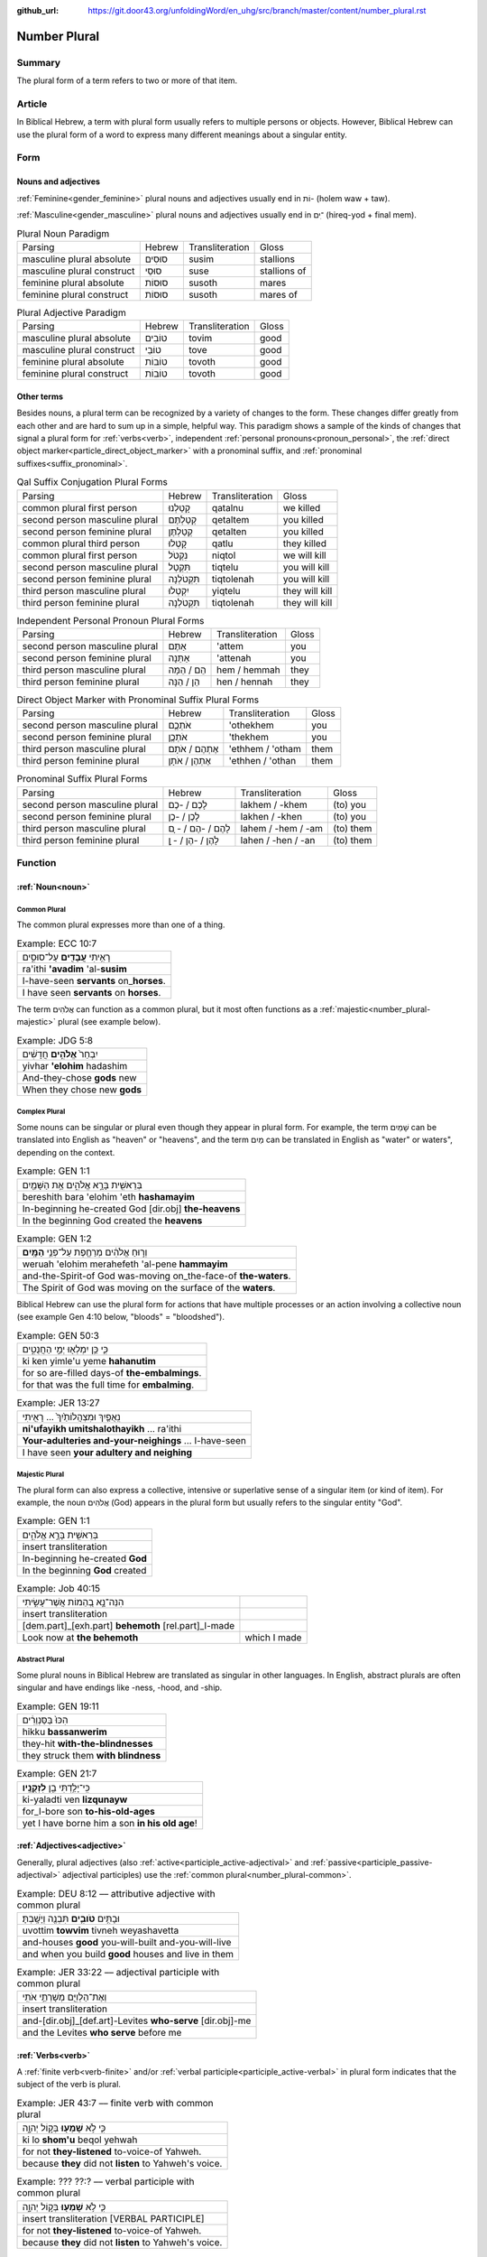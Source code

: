 :github_url: https://git.door43.org/unfoldingWord/en_uhg/src/branch/master/content/number_plural.rst

.. _number_plural:

Number Plural
=============

Summary
-------

The plural form of a term refers to two or more of that item.

Article
-------

In Biblical Hebrew, a term with plural form usually refers to multiple persons or objects.  However, Biblical Hebrew
can use the plural form of a word to express many different meanings about a singular entity.   

Form
----

Nouns and adjectives
~~~~~~~~~~~~~~~~~~~~

:ref:`Feminine<gender_feminine>` plural nouns and adjectives usually end in וֹת- (holem waw + taw).

:ref:`Masculine<gender_masculine>` plural nouns and adjectives usually end in ־ִים (hireq-yod + final mem).

.. csv-table:: Plural Noun Paradigm

  Parsing,Hebrew,Transliteration,Gloss
  masculine plural absolute,סוּסִים,susim,stallions
  masculine plural construct,סוּסֵי,suse,stallions of
  feminine plural absolute,סוּסוֹת,susoth,mares
  feminine plural construct,סוּסוֹת,susoth,mares of

.. csv-table:: Plural Adjective Paradigm

  Parsing,Hebrew,Transliteration,Gloss
  masculine plural absolute,טוֹבִים,tovim,good
  masculine plural construct,טוֹבֵי,tove,good
  feminine plural absolute,טוֹבוֹת,tovoth,good
  feminine plural construct,טוֹבוֹת,tovoth,good

Other terms
~~~~~~~~~~~

Besides nouns, a plural term can be recognized by a variety of changes
to the form. These changes differ greatly from each other and are hard
to sum up in a simple, helpful way. This paradigm shows a sample of the
kinds of changes that signal a plural form for :ref:`verbs<verb>`, independent :ref:`personal pronouns<pronoun_personal>`,
the :ref:`direct object marker<particle_direct_object_marker>` with a pronominal suffix,
and :ref:`pronominal suffixes<suffix_pronominal>`.

.. csv-table:: Qal Suffix Conjugation Plural Forms

  Parsing,Hebrew,Transliteration,Gloss
  common plural first person,קָטַלְנוּ,qatalnu,we killed
  second person masculine plural,קְטַלְתֶּם,qetaltem,you killed
  second person feminine plural,קְטַלְתֶּן,qetalten,you killed
  common plural third person,קָטְלוּ,qatlu,they killed
  common plural first person,נִקְטֹל,niqtol,we will kill
  second person masculine plural,תִּקְטְל,tiqtelu,you will kill
  second person feminine plural,תִּקְטֹלְנָה,tiqtolenah,you will kill
  third person masculine plural,יִקְטְלוּ,yiqtelu,they will kill
  third person feminine plural,תִּקְטֹלְנָה,tiqtolenah,they will kill

.. csv-table:: Independent Personal Pronoun Plural Forms

  Parsing,Hebrew,Transliteration,Gloss
  second person masculine plural,אַתֶּם,'attem,you
  second person feminine plural,אַתֵּנָה,'attenah,you
  third person masculine plural,הֵם / הֵמָּה,hem / hemmah,they
  third person feminine plural,הֵן / הֵנָּה,hen / hennah,they

.. csv-table:: Direct Object Marker with Pronominal Suffix Plural Forms

  Parsing,Hebrew,Transliteration,Gloss
  second person masculine plural,אֹתְכֶֶם,'othekhem,you
  second person feminine plural,אֹתְכֶֶן,'thekhem,you
  third person masculine plural,אֶתְהֶם / אֹתָם,'ethhem / 'otham,them
  third person feminine plural,אֶתְהֶן / אֹתָן,'ethhen / 'othan,them

.. csv-table:: Pronominal Suffix Plural Forms

  Parsing,Hebrew,Transliteration,Gloss
  second person masculine plural,לָכֶם / -כֶם,lakhem / -khem,(to) you
  second person feminine plural,לָכֶן / -כֶן,lakhen / -khen,(to) you
  third person masculine plural,לָהֶם / -הֶם / - ָם,lahem / -hem / -am,(to) them
  third person feminine plural,לָהֶן / -הֶן / - ָן,lahen / -hen / -an,(to) them

Function
--------

:ref:`Noun<noun>`
~~~~~~~~~~~~~~~~~

.. _number_plural-common:

Common Plural
^^^^^^^^^^^^^

The common plural expresses more than one of a thing.

.. csv-table:: Example: ECC 10:7

  רָאִ֥יתִי **עֲבָדִ֖ים** עַל־סוּסִ֑ים
  ra'ithi **'avadim** 'al-**susim**
  I-have-seen **servants** on\_\ **horses**.
  I have seen **servants** on **horses**.

The term אֲלֹהִים can function as a common plural, but it most often functions as a :ref:`majestic<number_plural-majestic>`
plural (see example below).

.. csv-table:: Example: JDG 5:8

  יִבְחַר֙ **אֱלֹהִ֣ים** חֲדָשִׁ֔ים
  yivhar **'elohim** hadashim
  And-they-chose **gods** new
  When they chose new **gods**

.. _number_plural-complex:

Complex Plural
^^^^^^^^^^^^^^

Some nouns can be singular or plural even though they appear in plural form.  For example, the term שָׁמַיִם can be translated into
English as "heaven" or "heavens", and the term מַיִם can be translated in English as "water" or waters", depending on the context.

.. csv-table:: Example: GEN 1:1

  בְּרֵאשִׁ֖ית בָּרָ֣א אֱלֹהִ֑ים אֵ֥ת הַשָּׁמַ֖יִם
  bereshith bara 'elohim 'eth **hashamayim**
  In-beginning he-created God [dir.obj] **the-heavens**
  In the beginning God created the **heavens**

.. csv-table:: Example: GEN 1:2

  וְר֣וּחַ אֱלֹהִ֔ים מְרַחֶ֖פֶת עַל־פְּנֵ֥י **הַמָּֽיִם**\ ׃
  weruah 'elohim merahefeth 'al-pene **hammayim**
  and-the-Spirit-of God was-moving on\_the-face-of **the-waters**.
  The Spirit of God was moving on the surface of the **waters**.

Biblical Hebrew can use the plural form for actions that have multiple processes or an action involving a collective noun
(see example Gen 4:10 below, "bloods" = "bloodshed").

.. csv-table:: Example: GEN 50:3

  כִּ֛י כֵּ֥ן יִמְלְא֖וּ יְמֵ֣י הַחֲנֻטִ֑ים
  ki ken yimle'u yeme **hahanutim**
  for so are-filled days-of **the-embalmings**.
  for that was the full time for **embalming**.

.. csv-table:: Example: JER 13:27

  נִֽאֻפַ֤יִךְ וּמִצְהֲלוֹתַ֙יִךְ֙ ... רָאִ֖יתִי
  **ni'ufayikh umitshalothayikh** ... ra'ithi
  **Your-adulteries and-your-neighings** ... I-have-seen
  I have seen **your adultery and neighing**

.. _number_plural-majestic:

Majestic Plural
^^^^^^^^^^^^^^^

The plural form can also express a collective, intensive or superlative sense of a singular item (or kind of item).
For example, the noun אֲלֹהִים (God) appears in the plural form but usually refers to the singular entity "God".

.. csv-table:: Example: GEN 1:1

  בְּרֵאשִׁ֖ית בָּרָ֣א אֱלֹהִ֑ים
  insert transliteration
  In-beginning he-created **God**
  In the beginning **God** created
  
.. csv-table:: Example: Job 40:15

  הִנֵּה־נָ֣א בְ֭הֵמוֹת אֲשֶׁר־עָשִׂ֣יתִי
  insert transliteration
  [dem.part]\_[exh.part] **behemoth** [rel.part]\_I-made
  Look now at **the behemoth**, which I made

.. _number_plural-abstract:

Abstract Plural
^^^^^^^^^^^^^^^

Some plural nouns in Biblical Hebrew are translated as singular in other
languages. In English, abstract plurals are often singular and have
endings like -ness, -hood, and -ship.

.. csv-table:: Example: GEN 19:11

  הִכּוּ֙ בַּסַּנְוֵרִ֔ים
  hikku **bassanwerim**
  they-hit **with-the-blindnesses**
  they struck them **with blindness**

.. csv-table:: Example: GEN 21:7

  כִּֽי־יָלַ֥דְתִּי בֵ֖ן **לִזְקֻנָֽיו**\ ׃
  ki-yaladti ven **lizqunayw**
  for\_I-bore son **to-his-old-ages**
  yet I have borne him a son **in his old age**!

:ref:`Adjectives<adjective>`
~~~~~~~~~~~~~~~~~~~~~~~~~~~~

Generally, plural adjectives (also :ref:`active<participle_active-adjectival>` and :ref:`passive<participle_passive-adjectival>`
adjectival participles) use the :ref:`common plural<number_plural-common>`. 

.. csv-table:: Example: DEU 8:12 –– attributive adjective with common plural

  וּבָתִּ֥ים **טֹובִ֛ים** תִּבְנֶ֖ה וְיָשָֽׁבְתָּ׃
  uvottim **towvim** tivneh weyashavetta
  and-houses **good** you-will-built and-you-will-live
  and when you build **good** houses and live in them

.. csv-table:: Example: JER 33:22 –– adjectival participle with common plural

  וְאֶת־הַלְוִיִּ֖ם מְשָׁרְתֵ֥י אֹתִֽי
  insert transliteration
  and-[dir.obj]\_[def.art]-Levites **who-serve** [dir.obj]-me
  and the Levites **who serve** before me

:ref:`Verbs<verb>`
~~~~~~~~~~~~~~~~~~

A :ref:`finite verb<verb-finite>` and/or :ref:`verbal participle<participle_active-verbal>` in plural form
indicates that the subject of the verb is plural.

.. csv-table:: Example: JER 43:7 –– finite verb with common plural

  כִּ֛י לֹ֥א **שָׁמְע֖וּ** בְּק֣וֹל יְהוָ֑ה
  ki lo **shom'u** beqol yehwah
  for not **they-listened** to-voice-of Yahweh.
  because **they** did not **listen** to Yahweh's voice.

.. csv-table:: Example: ??? ??:? –– verbal participle with common plural

  כִּ֛י לֹ֥א **שָׁמְע֖וּ** בְּק֣וֹל יְהוָ֑ה
  insert transliteration [VERBAL PARTICIPLE]
  for not **they-listened** to-voice-of Yahweh.
  because **they** did not **listen** to Yahweh's voice.

Participles
~~~~~~~~~~~

Participles in plural form can generally use the common plural, but not always. A verbal participle in plural form indicates
that the subject of the participle is plural.

.. csv-table:: Example: SNG 3:8 –– :ref:`nominal<participle_active-nominal>` participle with common plural

  כֻּלָּם֙ אֲחֻ֣זֵי חֶ֔רֶב
  insert transliteration
  all-them **holders-of** sword
  All of them **are skilled with** a sword 
  
.. csv-table:: Example: Job 35:10 –– :ref:`adjectival<participle_active-adjectival>` participle with majestic plural

  אַ֭יֵּה אֱל֣וֹהַּ עֹשָׂ֑י
  insert transliteration
  where God **makers-of**-me
  Where is God my **Maker** 

.. csv-table:: Example: GEN 4:10 –– :ref:`verbal participle<participle_active-verbal>` participle with complex plural ["bloods" = "bloodshed"]

  דְּמֵ֣י אָחִ֔יךָ צֹעֲקִ֥ים אֵלַ֖י 
  insert transliteration
  bloods-of your-brother **crying-out** to-me
  Your brother's blood **is calling out** to me

Personal :ref:`pronouns<pronoun_personal>` and :ref:`suffixes<suffix_pronominal>`
~~~~~~~~~~~~~~~~~~~~~~~~~~~~~~~~~~~~~~~~~~~~~~~~~~~~~~~~~~~~~~~~~~~~~~~~~~~~~~~~~

Generally, pronouns and suffixes use the :ref:`common plural<number_plural-common>`.

.. csv-table:: Example: JOS 2:18 –– independent personal pronoun with common plural

  הִנֵּ֛ה **אֲנַ֥חְנוּ** בָאִ֖ים בָּאָ֑רֶץ
  hinneh **'anahnu** va'im ba'arets
  behold **we** coming-in in-the-land
  "behold, when **we** come into the land"

.. csv-table:: Example: EZR 9:12 –– pronominal suffixes with common plural

  "וְ֠עַתָּה **בְּֽנֹותֵיכֶ֞ם** אַל־תִּתְּנ֣וּ **לִבְנֵיהֶ֗ם
     וּבְנֹֽתֵיהֶם֙** אַל־תִּשְׂא֣וּ לִבְנֵיכֶ֔ם"
  "we'attah **benowthekhem** 'al-tittenu **livnehem uvenothehem**
     'al-tis'u **livnekhem**"
  "And-now **your-daughters** not\_give **to-their-sons
     and-their-daughters** not\_take **for-your-sons**"
  "So now, do not give **your daughters to their sons**; do not take
     **their daughters for your sons**"
